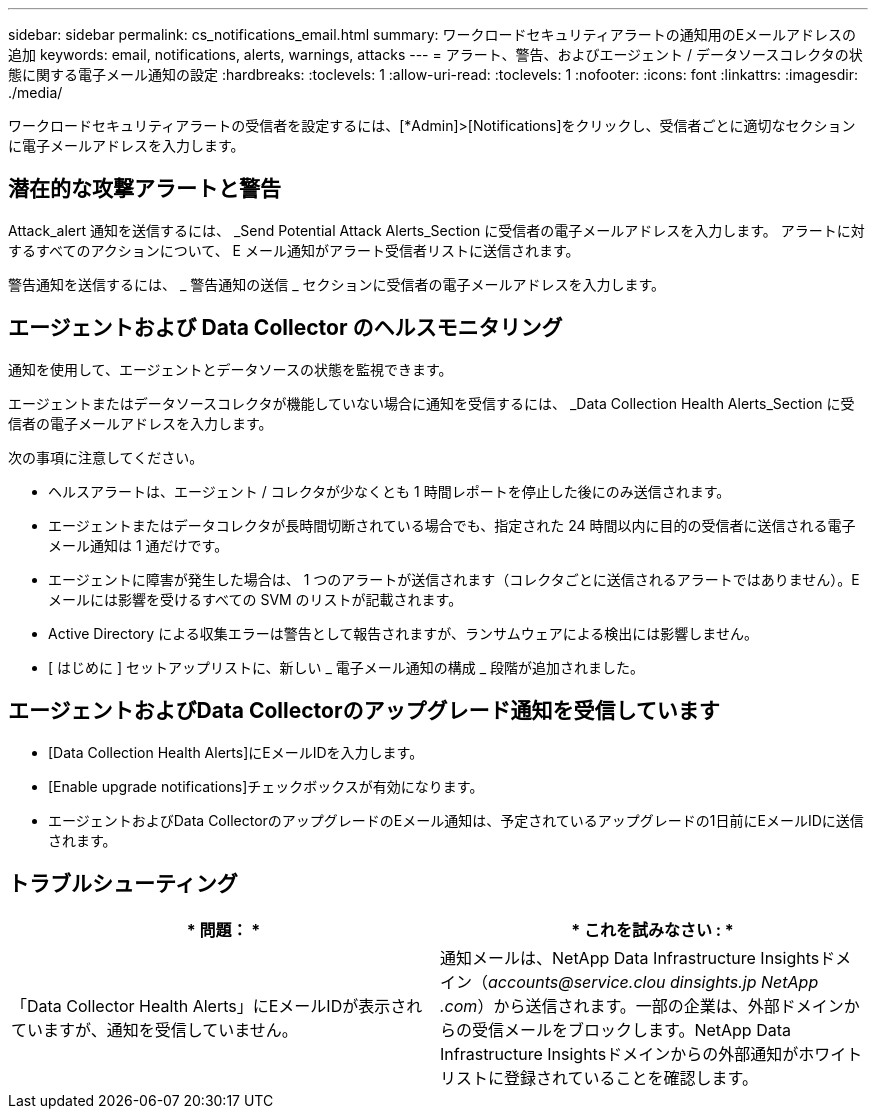 ---
sidebar: sidebar 
permalink: cs_notifications_email.html 
summary: ワークロードセキュリティアラートの通知用のEメールアドレスの追加 
keywords: email, notifications, alerts, warnings, attacks 
---
= アラート、警告、およびエージェント / データソースコレクタの状態に関する電子メール通知の設定
:hardbreaks:
:toclevels: 1
:allow-uri-read: 
:toclevels: 1
:nofooter: 
:icons: font
:linkattrs: 
:imagesdir: ./media/


[role="lead"]
ワークロードセキュリティアラートの受信者を設定するには、[*Admin]>[Notifications]をクリックし、受信者ごとに適切なセクションに電子メールアドレスを入力します。



== 潜在的な攻撃アラートと警告

Attack_alert 通知を送信するには、 _Send Potential Attack Alerts_Section に受信者の電子メールアドレスを入力します。
アラートに対するすべてのアクションについて、 E メール通知がアラート受信者リストに送信されます。

警告通知を送信するには、 _ 警告通知の送信 _ セクションに受信者の電子メールアドレスを入力します。



== エージェントおよび Data Collector のヘルスモニタリング

通知を使用して、エージェントとデータソースの状態を監視できます。

エージェントまたはデータソースコレクタが機能していない場合に通知を受信するには、 _Data Collection Health Alerts_Section に受信者の電子メールアドレスを入力します。

次の事項に注意してください。

* ヘルスアラートは、エージェント / コレクタが少なくとも 1 時間レポートを停止した後にのみ送信されます。
* エージェントまたはデータコレクタが長時間切断されている場合でも、指定された 24 時間以内に目的の受信者に送信される電子メール通知は 1 通だけです。
* エージェントに障害が発生した場合は、 1 つのアラートが送信されます（コレクタごとに送信されるアラートではありません）。E メールには影響を受けるすべての SVM のリストが記載されます。
* Active Directory による収集エラーは警告として報告されますが、ランサムウェアによる検出には影響しません。
* [ はじめに ] セットアップリストに、新しい _ 電子メール通知の構成 _ 段階が追加されました。




== エージェントおよびData Collectorのアップグレード通知を受信しています

* [Data Collection Health Alerts]にEメールIDを入力します。
* [Enable upgrade notifications]チェックボックスが有効になります。
* エージェントおよびData CollectorのアップグレードのEメール通知は、予定されているアップグレードの1日前にEメールIDに送信されます。




== トラブルシューティング

|===
| * 問題： * | * これを試みなさい : * 


| 「Data Collector Health Alerts」にEメールIDが表示されていますが、通知を受信していません。 | 通知メールは、NetApp Data Infrastructure Insightsドメイン（_accounts@service.clou dinsights.jp NetApp .com_）から送信されます。一部の企業は、外部ドメインからの受信メールをブロックします。NetApp Data Infrastructure Insightsドメインからの外部通知がホワイトリストに登録されていることを確認します。 
|===